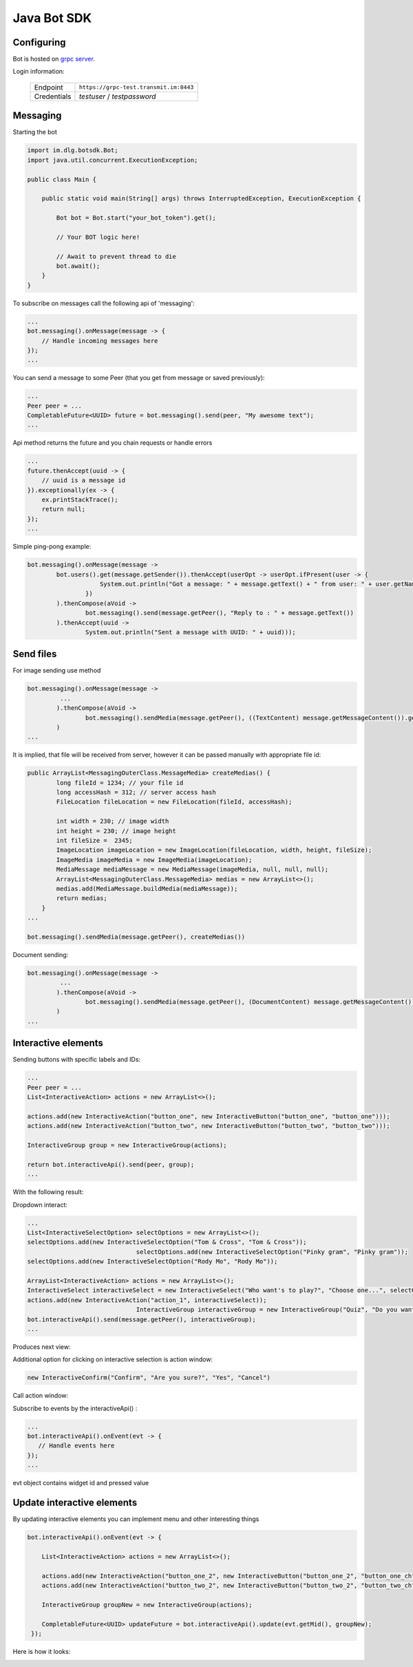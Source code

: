 Java Bot SDK
============

Configuring
-----------

Bot is hosted on
`grpc server <https://grpc-test.transmit.im/>`_.

Login information:

  +------------------+----------------------------------------+
  | Endpoint         | ``https://grpc-test.transmit.im:8443`` |
  +------------------+----------------------------------------+
  | Credentials      | *testuser* / *testpassword*            |
  +------------------+----------------------------------------+

.. image:: assets/bots_login_screen.png


Messaging
---------

Starting the bot

.. code-block:: java

  import im.dlg.botsdk.Bot;
  import java.util.concurrent.ExecutionException;
  
  public class Main {
  
      public static void main(String[] args) throws InterruptedException, ExecutionException {
          
          Bot bot = Bot.start("your_bot_token").get();
          
          // Your BOT logic here!
          
          // Await to prevent thread to die
          bot.await();
      }
  }
  

To subscribe on messages call the following api of 'messaging':

.. code-block:: java
  
  ...
  bot.messaging().onMessage(message -> {
      // Handle incoming messages here
  });
  ...


You can send a message to some Peer (that you get from message or saved previously):

.. code-block:: java

  ...
  Peer peer = ...
  CompletableFuture<UUID> future = bot.messaging().send(peer, "My awesome text");
  ...

Api method returns the future and you chain requests or handle errors

.. code-block:: java

  ...
  future.thenAccept(uuid -> {
      // uuid is a message id
  }).exceptionally(ex -> {
      ex.printStackTrace();
      return null;
  });
  ...

Simple ping-pong example:

.. code-block:: java

  bot.messaging().onMessage(message ->
          bot.users().get(message.getSender()).thenAccept(userOpt -> userOpt.ifPresent(user -> {
                      System.out.println("Got a message: " + message.getText() + " from user: " + user.getName());
                  })
          ).thenCompose(aVoid ->
                  bot.messaging().send(message.getPeer(), "Reply to : " + message.getText())
          ).thenAccept(uuid ->
                  System.out.println("Sent a message with UUID: " + uuid)));


.. image:: assets/bots_ping_pong_example.png

Send files
----------

For image sending use method

.. code-block:: java
  
  bot.messaging().onMessage(message ->
           ...
          ).thenCompose(aVoid ->
                  bot.messaging().sendMedia(message.getPeer(), ((TextContent) message.getMessageContent()).getMedias())
          )
  ...


It is implied, that file will be received from server, however it can be passed manually with appropriate file id:

.. code-block:: java
  
  public ArrayList<MessagingOuterClass.MessageMedia> createMedias() {
          long fileId = 1234; // your file id
          long accessHash = 312; // server access hash
          FileLocation fileLocation = new FileLocation(fileId, accessHash);

          int width = 230; // image width
          int height = 230; // image height
          int fileSize =  2345;
          ImageLocation imageLocation = new ImageLocation(fileLocation, width, height, fileSize);
          ImageMedia imageMedia = new ImageMedia(imageLocation);
          MediaMessage mediaMessage = new MediaMessage(imageMedia, null, null, null);
          ArrayList<MessagingOuterClass.MessageMedia> medias = new ArrayList<>();
          medias.add(MediaMessage.buildMedia(mediaMessage));
          return medias;
      }
  ...
  
  bot.messaging().sendMedia(message.getPeer(), createMedias())
  
Document sending:

.. code-block:: java
  
  bot.messaging().onMessage(message ->
           ...
          ).thenCompose(aVoid ->
                  bot.messaging().sendMedia(message.getPeer(), (DocumentContent) message.getMessageContent())
          )
  ...
  


Interactive elements
--------------------

Sending buttons with specific labels and IDs:

.. code-block:: java

  ...
  Peer peer = ...
  List<InteractiveAction> actions = new ArrayList<>();

  actions.add(new InteractiveAction("button_one", new InteractiveButton("button_one", "button_one")));
  actions.add(new InteractiveAction("button_two", new InteractiveButton("button_two", "button_two")));

  InteractiveGroup group = new InteractiveGroup(actions);

  return bot.interactiveApi().send(peer, group);
  ...

With the following result:

.. image:: assets/bots_simple_buttons.png


Dropdown interact:

.. code-block:: java

  ...
  List<InteractiveSelectOption> selectOptions = new ArrayList<>();
  selectOptions.add(new InteractiveSelectOption("Tom & Cross", "Tom & Cross"));
                                selectOptions.add(new InteractiveSelectOption("Pinky gram", "Pinky gram"));
  selectOptions.add(new InteractiveSelectOption("Rody Mo", "Rody Mo"));

  ArrayList<InteractiveAction> actions = new ArrayList<>();
  InteractiveSelect interactiveSelect = new InteractiveSelect("Who want's to play?", "Choose one...", selectOptions);
  actions.add(new InteractiveAction("action_1", interactiveSelect));
                                InteractiveGroup interactiveGroup = new InteractiveGroup("Quiz", "Do you want to answer a quiz?", actions);
  bot.interactiveApi().send(message.getPeer(), interactiveGroup);
  ...
  
Produces next view:

.. image:: assets/bots_select_list.gif

  
Additional option for clicking on interactive selection is action window:
  
.. code-block:: java
  
  new InteractiveConfirm("Confirm", "Are you sure?", "Yes", "Cancel")


Call action window:

.. image:: assets/bots_action_window.png


Subscribe to events by the interactiveApi() :

.. code-block:: java

  ...
  bot.interactiveApi().onEvent(evt -> {
     // Handle events here
  });
  ...

evt object contains widget id and pressed value

.. image:: assets/bots_handled_evt_debug.png


Update interactive elements
---------------------------

By updating interactive elements you can implement menu and other interesting things

.. code-block:: java
        
  bot.interactiveApi().onEvent(evt -> {

      List<InteractiveAction> actions = new ArrayList<>();

      actions.add(new InteractiveAction("button_one_2", new InteractiveButton("button_one_2", "button_one_ch")));
      actions.add(new InteractiveAction("button_two_2", new InteractiveButton("button_two_2", "button_two_ch")));

      InteractiveGroup groupNew = new InteractiveGroup(actions);

      CompletableFuture<UUID> updateFuture = bot.interactiveApi().update(evt.getMid(), groupNew);
   });


Here is how it looks:

.. image:: assets/bots_buttons_change.gif



